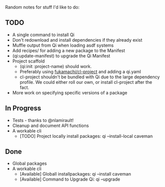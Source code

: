 Random notes for stuff I'd like to do:

** TODO
   + A single command to install Qi
   + Don't redownload and install dependencies if they already exist
   + Muffle output from Qi when loading asdf systems
   + Add recipes/ for adding a new package to the Manifest
   + (qi:update-manifest) to upgrade the Qi Manifest
   + Project scaffold
     - (qi:init :project-name) should work.
     - Preferably using [[https://github.com/fukamachi/cl-project][fukamachi/cl-project]] and adding a qi.yaml
     - cl-project shouldn't be bundled with Qi due to the large
       dependency profile. We could either roll our own, or install
       cl-project after the fact.
   + More work on specifying specific versions of a package

** In Progress
   + Tests - thanks to @nlamirault!
   + Cleanup and document API functions
   + A workable cli
     - [TODO] Project locally install packages: qi --install-local caveman

** Done
   + Global packages
   + A workable cli
     - [Available] Globall installpackages: qi --install caveman
     - [Available] Command to Upgrade Qi: qi --upgrade
